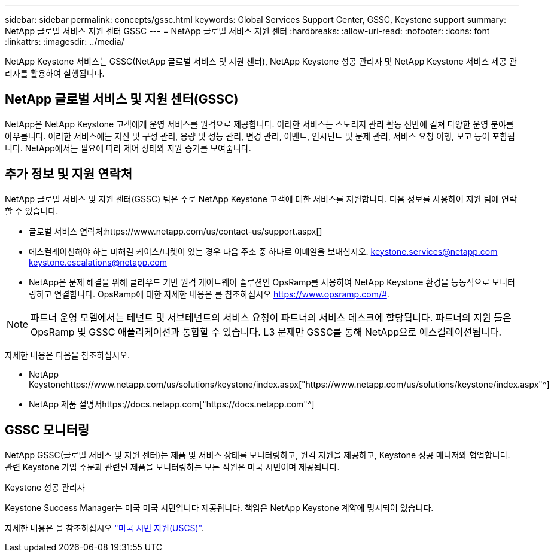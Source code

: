 ---
sidebar: sidebar 
permalink: concepts/gssc.html 
keywords: Global Services Support Center, GSSC, Keystone support 
summary: NetApp 글로벌 서비스 지원 센터 GSSC 
---
= NetApp 글로벌 서비스 지원 센터
:hardbreaks:
:allow-uri-read: 
:nofooter: 
:icons: font
:linkattrs: 
:imagesdir: ../media/


[role="lead"]
NetApp Keystone 서비스는 GSSC(NetApp 글로벌 서비스 및 지원 센터), NetApp Keystone 성공 관리자 및 NetApp Keystone 서비스 제공 관리자를 활용하여 실행됩니다.



== NetApp 글로벌 서비스 및 지원 센터(GSSC)

NetApp은 NetApp Keystone 고객에게 운영 서비스를 원격으로 제공합니다. 이러한 서비스는 스토리지 관리 활동 전반에 걸쳐 다양한 운영 분야를 아우릅니다. 이러한 서비스에는 자산 및 구성 관리, 용량 및 성능 관리, 변경 관리, 이벤트, 인시던트 및 문제 관리, 서비스 요청 이행, 보고 등이 포함됩니다. NetApp에서는 필요에 따라 제어 상태와 지원 증거를 보여줍니다.



== 추가 정보 및 지원 연락처

NetApp 글로벌 서비스 및 지원 센터(GSSC) 팀은 주로 NetApp Keystone 고객에 대한 서비스를 지원합니다. 다음 정보를 사용하여 지원 팀에 연락할 수 있습니다.

* 글로벌 서비스 연락처:https://www.netapp.com/us/contact-us/support.aspx[]
* 에스컬레이션해야 하는 미해결 케이스/티켓이 있는 경우 다음 주소 중 하나로 이메일을 보내십시오. keystone.services@netapp.com keystone.escalations@netapp.com
* NetApp은 문제 해결을 위해 클라우드 기반 원격 게이트웨이 솔루션인 OpsRamp를 사용하여 NetApp Keystone 환경을 능동적으로 모니터링하고 연결합니다. OpsRamp에 대한 자세한 내용은 를 참조하십시오 https://www.opsramp.com/#[].



NOTE: 파트너 운영 모델에서는 테넌트 및 서브테넌트의 서비스 요청이 파트너의 서비스 데스크에 할당됩니다. 파트너의 지원 툴은 OpsRamp 및 GSSC 애플리케이션과 통합할 수 있습니다. L3 문제만 GSSC를 통해 NetApp으로 에스컬레이션됩니다.

자세한 내용은 다음을 참조하십시오.

* NetApp Keystonehttps://www.netapp.com/us/solutions/keystone/index.aspx["https://www.netapp.com/us/solutions/keystone/index.aspx"^]
* NetApp 제품 설명서https://docs.netapp.com["https://docs.netapp.com"^]




== GSSC 모니터링

NetApp GSSC(글로벌 서비스 및 지원 센터)는 제품 및 서비스 상태를 모니터링하고, 원격 지원을 제공하고, Keystone 성공 매니저와 협업합니다. 관련 Keystone 가입 주문과 관련된 제품을 모니터링하는 모든 직원은 미국 시민이며 제공됩니다.

.Keystone 성공 관리자
Keystone Success Manager는 미국 미국 시민입니다 제공됩니다. 책임은 NetApp Keystone 계약에 명시되어 있습니다.

자세한 내용은 을 참조하십시오 link:../concepts/uscs.html["미국 시민 지원(USCS)"].
